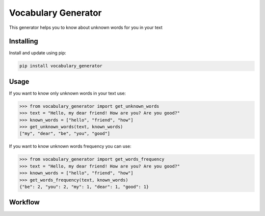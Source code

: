 Vocabulary Generator
====================

.. image:: https://coveralls.io/repos/github/zakharovadaria/vocabulary_generator/badge.svg?branch=master
    :target: https://coveralls.io/github/zakharovadaria/vocabulary_generator?branch=master

.. image:: https://travis-ci.org/zakharovadaria/vocabulary_generator.svg?branch=master
    :target: https://travis-ci.org/zakharovadaria/vocabulary_generator

.. image:: https://badge.fury.io/py/vocabulary_generator.svg
    :target: https://badge.fury.io/py/vocabulary_generator

This generator helps you to know about unknown words for you in your text

Installing
----------

Install and update using pip:

.. code-block:: text

    pip install vocabulary_generator

Usage
-----
If you want to know only unknown words in your text use:

.. code-block:: python

    >>> from vocabulary_generator import get_unknown_words
    >>> text = "Hello, my dear friend! How are you? Are you good?"
    >>> known_words = ["hello", "friend", "how"]
    >>> get_unknown_words(text, known_words)
    ["my", "dear", "be", "you", "good"]


If you want to know unknown words frequency you can use:

.. code-block:: python

    >>> from vocabulary_generator import get_words_frequency
    >>> text = "Hello, my dear friend! How are you? Are you good?"
    >>> known_words = ["hello", "friend", "how"]
    >>> get_words_frequency(text, known_words)
    {"be": 2, "you": 2, "my": 1, "dear": 1, "good": 1}


Workflow
--------

.. image:: https://user-images.githubusercontent.com/10631818/73606694-29772b80-45be-11ea-8aca-a654e7e3703f.png
  :width: 400